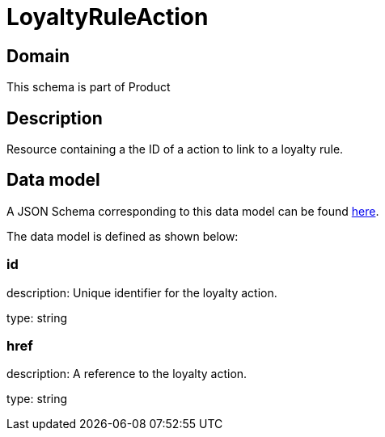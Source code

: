 = LoyaltyRuleAction

[#domain]
== Domain

This schema is part of Product

[#description]
== Description

Resource containing a the ID of a action to link to a loyalty rule.


[#data_model]
== Data model

A JSON Schema corresponding to this data model can be found https://tmforum.org[here].

The data model is defined as shown below:


=== id
description: Unique identifier for the loyalty action.

type: string


=== href
description: A reference to the loyalty action.

type: string

